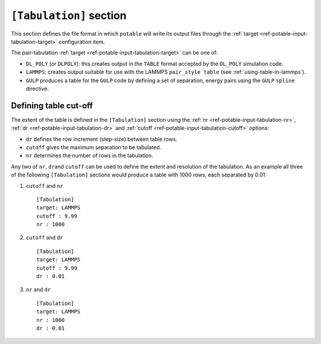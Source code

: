 .. _potable_tabulation-section:

************************
``[Tabulation]`` section
************************

This section defines the file format in which ``potable`` will write its output files through the :ref:`target <ref-potable-input-tabulation-target>` configuration item.

.. seealso::

	* Input format reference: :ref:`ref-potable-input-tabulation`\ .



The pair-tabulation :ref:`target <ref-potable-input-tabulation-target>` can be one of:

* ``DL_POLY`` (or ``DLPOLY``\ ): this creates output in the ``TABLE`` format accepted by the ``DL_POLY`` simulation code.
* ``LAMMPS``: creates output suitable for use with the LAMMPS ``pair_style table`` (see :ref:`using-table-in-lammps`\ ).
* ``GULP`` produces a table for the ``GULP`` code by defining a set of separation, energy pairs using the ``GULP`` ``spline`` directive.

Defining table cut-off
++++++++++++++++++++++

The extent of the table is defined in the ``[Tabulation]`` section using the :ref:`nr <ref-potable-input-tabulation-nr>`\ , :ref:`dr <ref-potable-input-tabulation-dr>` and :ref:`cutoff <ref-potable-input-tabulation-cutoff>` options:

* ``dr`` defines the row increment (step-size) between table rows.
* ``cutoff`` gives the maximum separation to be tabulated.
* ``nr`` determines the number of rows in the tabulation.


Any two of ``nr``\ , ``dr``\ and ``cutoff`` can be used to define the extent and resolution of the tabulation. As an example all three of the following ``[Tabulation]`` sections would produce a table with 1000 rows, each separated by 0.01:

#. ``cutoff`` and ``nr``\ ::

	[Tabulation]
	target: LAMMPS
	cutoff : 9.99
	nr : 1000


#. ``cutoff`` and ``dr``\ ::

	[Tabulation]
	target: LAMMPS
	cutoff : 9.99
	dr : 0.01


#. ``nr`` and ``dr``\ ::

	[Tabulation]
	target: LAMMPS
	nr : 1000
	dr : 0.01
